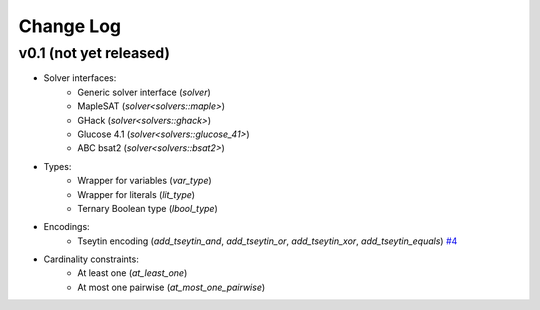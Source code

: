 Change Log
==========

v0.1 (not yet released)
-----------------------

* Solver interfaces:
    - Generic solver interface (`solver`)
    - MapleSAT (`solver<solvers::maple>`)
    - GHack (`solver<solvers::ghack>`)
    - Glucose 4.1 (`solver<solvers::glucose_41>`)
    - ABC bsat2 (`solver<solvers::bsat2>`)
* Types:
    - Wrapper for variables (`var_type`)
    - Wrapper for literals (`lit_type`)
    - Ternary Boolean type (`lbool_type`)
* Encodings:
    - Tseytin encoding (`add_tseytin_and`, `add_tseytin_or`, `add_tseytin_xor`, `add_tseytin_equals`) `#4 <https://github.com/lsils/bill/pull/4>`_
* Cardinality constraints:
    - At least one (`at_least_one`)
    - At most one pairwise (`at_most_one_pairwise`)

